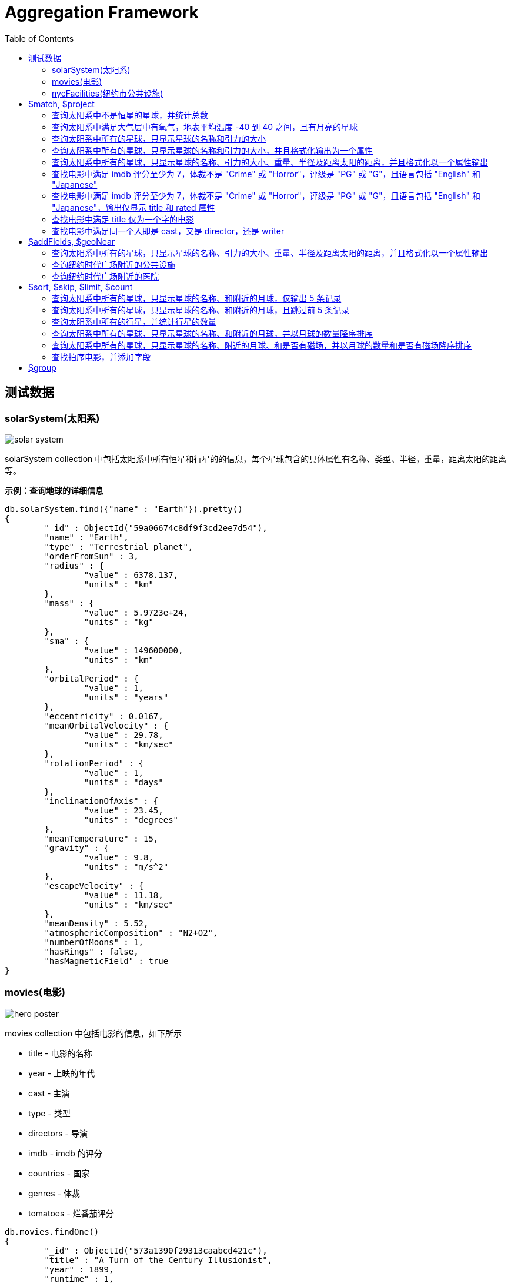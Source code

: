 = Aggregation Framework
:toc: manual

== 测试数据

=== solarSystem(太阳系)

image:img/solar-system.png[]

solarSystem collection 中包括太阳系中所有恒星和行星的的信息，每个星球包含的具体属性有名称、类型、半径，重量，距离太阳的距离等。

[source, json]
.*示例：查询地球的详细信息*
----
db.solarSystem.find({"name" : "Earth"}).pretty()
{
	"_id" : ObjectId("59a06674c8df9f3cd2ee7d54"),
	"name" : "Earth",
	"type" : "Terrestrial planet",
	"orderFromSun" : 3,
	"radius" : {
		"value" : 6378.137,
		"units" : "km"
	},
	"mass" : {
		"value" : 5.9723e+24,
		"units" : "kg"
	},
	"sma" : {
		"value" : 149600000,
		"units" : "km"
	},
	"orbitalPeriod" : {
		"value" : 1,
		"units" : "years"
	},
	"eccentricity" : 0.0167,
	"meanOrbitalVelocity" : {
		"value" : 29.78,
		"units" : "km/sec"
	},
	"rotationPeriod" : {
		"value" : 1,
		"units" : "days"
	},
	"inclinationOfAxis" : {
		"value" : 23.45,
		"units" : "degrees"
	},
	"meanTemperature" : 15,
	"gravity" : {
		"value" : 9.8,
		"units" : "m/s^2"
	},
	"escapeVelocity" : {
		"value" : 11.18,
		"units" : "km/sec"
	},
	"meanDensity" : 5.52,
	"atmosphericComposition" : "N2+O2",
	"numberOfMoons" : 1,
	"hasRings" : false,
	"hasMagneticField" : true
}
----

=== movies(电影)

image:img/hero_poster.jpg[]

movies collection 中包括电影的信息，如下所示

* title - 电影的名称
* year - 上映的年代
* cast - 主演
* type - 类型
* directors - 导演
* imdb - imdb 的评分
* countries - 国家
* genres - 体裁
* tomatoes - 烂番茄评分

[source, json]
----
db.movies.findOne()
{
	"_id" : ObjectId("573a1390f29313caabcd421c"),
	"title" : "A Turn of the Century Illusionist",
	"year" : 1899,
	"runtime" : 1,
	"cast" : [
		"Georges M�li�s"
	],
	"lastupdated" : "2015-08-29 00:21:21.547000000",
	"type" : "movie",
	"directors" : [
		"Georges M�li�s"
	],
	"imdb" : {
		"rating" : 6.6,
		"votes" : 580,
		"id" : 246
	},
	"countries" : [
		"France"
	],
	"genres" : [
		"Short"
	],
	"tomatoes" : {
		"viewer" : {
			"rating" : 3.8,
			"numReviews" : 32
		},
		"lastUpdated" : ISODate("2015-08-20T18:46:44Z")
	}
}
----

=== nycFacilities(纽约市公共设施)

nycFacilities collection 中包括纽约市的公共设施，具体包括：

* name - 名称
* address - 地址
* borough - 区
* location - 地址

[source, json]
----
db.nycFacilities.findOne()
{
	"_id" : ObjectId("59a57f72ea2da4c51ef35c5e"),
	"name" : "Joan Of Arc Park",
	"address" : {
		"number" : "",
		"street" : "",
		"city" : "New York",
		"zipcode" : "10024"
	},
	"borough" : "Manhattan",
	"location" : {
		"type" : "Point",
		"coordinates" : [
			-73.976521,
			40.79415
		]
	},
	"domain" : "Parks, Gardens, and Historical Sites",
	"group" : "Parks and Plazas",
	"specialty" : "Streetscapes, Plazas, and Malls",
	"type" : "Triangle/Plaza"
}
---- 

== $match, $project

=== 查询太阳系中不是恒星的星球，并统计总数

[source, sql]
----
db.solarSystem.aggregate([{
   $match: {
     type: {$ne: "Star"}
     }
   }, {
   $count: "planets"
   }
])
----

=== 查询太阳系中满足大气层中有氧气，地表平均温度 -40 到 40 之间，且有月亮的星球

[source, sql]
----
db.solarSystem.aggregate([{
  "$match": {
    "atmosphericComposition": { "$in": [/O2/] },
    "meanTemperature": { $gte: -40, "$lte": 40 }
  }
}, {
  "$project": {
    "_id": 0,
    "name": 1,
    "hasMoons": { "$gt": ["$numberOfMoons", 0] }
  }
}], { "allowDiskUse": true});
----

=== 查询太阳系中所有的星球，只显示星球的名称和引力的大小

[source, javaScript]
----
var pipeline = [
  {
    $project: {_id: 0, name: 1, "gravity.value": 1}
  }
];

db.solarSystem.aggregate(pipeline);
{ "name" : "Uranus", "gravity" : { "value" : 8.87 } }
{ "name" : "Mercury", "gravity" : { "value" : 3.24 } }
{ "name" : "Earth", "gravity" : { "value" : 9.8 } }
{ "name" : "Jupiter", "gravity" : { "value" : 24.79 } }
{ "name" : "Venus", "gravity" : { "value" : 8.87 } }
{ "name" : "Mars", "gravity" : { "value" : 3.71 } }
{ "name" : "Sun", "gravity" : { "value" : 274 } }
{ "name" : "Saturn", "gravity" : { "value" : 10.44 } }
{ "name" : "Neptune", "gravity" : { "value" : 11.15 } }
----

=== 查询太阳系中所有的星球，只显示星球的名称和引力的大小，并且格式化输出为一个属性

[source, javaScript]
----
var pipeline = [
  {
    $project: {_id: 0, name: 1, gravity: "$gravity.value"}
  }
];

db.solarSystem.aggregate(pipeline);
{ "name" : "Uranus", "gravity" : 8.87 }
{ "name" : "Mercury", "gravity" : 3.24 }
{ "name" : "Earth", "gravity" : 9.8 }
{ "name" : "Jupiter", "gravity" : 24.79 }
{ "name" : "Venus", "gravity" : 8.87 }
{ "name" : "Mars", "gravity" : 3.71 }
{ "name" : "Sun", "gravity" : 274 }
{ "name" : "Saturn", "gravity" : 10.44 }
{ "name" : "Neptune", "gravity" : 11.15 }
----

=== 查询太阳系中所有的星球，只显示星球的名称、引力的大小、重量、半径及距离太阳的距离，并且格式化以一个属性输出

[source, javaScript]
----
var pipeline = [
  {
    $project: {
      _id: 0, 
      name: 1, 
      gravity: "$gravity.value",
      "mass": "$mass.value",
      "radius": "$radius.value",
      "sma": "$sma.value"
    }
  }
];

db.solarSystem.aggregate(pipeline)
{ "name" : "Uranus", "gravity" : 8.87, "mass" : 8.6813e+25, "radius" : 25559, "sma" : 2872460000 }
{ "name" : "Mercury", "gravity" : 3.24, "mass" : 3.3e+23, "radius" : 4879, "sma" : 57910000 }
{ "name" : "Earth", "gravity" : 9.8, "mass" : 5.9723e+24, "radius" : 6378.137, "sma" : 149600000 }
{ "name" : "Jupiter", "gravity" : 24.79, "mass" : 1.89819e+27, "radius" : 71492, "sma" : 778570000 }
{ "name" : "Venus", "gravity" : 8.87, "mass" : 4.8675e+24, "radius" : 6051.8, "sma" : 108210000 }
{ "name" : "Mars", "gravity" : 3.71, "mass" : 6.4171e+23, "radius" : 3396.2, "sma" : 227920000 }
{ "name" : "Sun", "gravity" : 274, "mass" : 1.9885e+30, "radius" : 695700, "sma" : 0 }
{ "name" : "Saturn", "gravity" : 10.44, "mass" : 5.6834e+26, "radius" : 60268, "sma" : 1433530000 }
{ "name" : "Neptune", "gravity" : 11.15, "mass" : 1.02413e+26, "radius" : 24765, "sma" : 4495060000 }
----

=== 查找电影中满足 imdb 评分至少为 7，体裁不是 "Crime" 或 "Horror"，评级是 "PG" 或 "G"，且语言包括 "English" 和 "Japanese"

[source, javaScript]
----
var pipeline = [
    { $match :
            { $and : [
                    { "imdb.rating" : { $gte : 7 }},
                        { "genres" :
                            { $nin :[ "Crime", "Horror" ]}
                        },
                        { "rated" :
                                { $in : [ "PG", "G" ]}
                        },
                        { "languages" :
                                { $all : [ "English", "Japanese" ]}
                        }
                ]}
        }
];

var count = db.movies.aggregate(pipeline).itcount();
print("Documents fetched by the pipeline: " + count);
----

=== 查找电影中满足 imdb 评分至少为 7，体裁不是 "Crime" 或 "Horror"，评级是 "PG" 或 "G"，且语言包括 "English" 和 "Japanese"，输出仅显示 title 和 rated 属性 

[source, javaScript]
----
var pipeline = [
    { $match :
            { $and : [
                    { "imdb.rating" : { $gte : 7 }},
                        { "genres" :
                            { $nin :[ "Crime", "Horror" ]}
                        },
                        { "rated" :
                                { $in : [ "PG", "G" ]}
                        },
                        { "languages" :
                                { $all : [ "English", "Japanese" ]}
                        }
                ]}
        },
        { $project : { "_id" : 0, "title" : 1, "rated" : 1}}
];

var count = db.movies.aggregate(pipeline).itcount();
print("Documents fetched by the pipeline: " + count);
----

=== 查找电影中满足 title 仅为一个字的电影

[source, javaScript]
----
var pipeline = [
        { $project :
        { "titleWords" :
                    { $size :
                            { $split : [ "$title" , " " ] }
                        }
                }
        },
    { $match : { "titleWords" : {$eq: 1}} }
];

db.movies.aggregate(pipeline).itcount()
----

=== 查找电影中满足同一个人即是 cast，又是 director，还是 writer

[source, javaScript]
----
var pipeline = [
  {
    $match: {
      "writers": {$elemMatch: {$exists: true}},
      "cast": {$elemMatch: {$exists: true}},
      "directors": {$elemMatch: {$exists: true}}
    }
  },
  {
    $project: {
      "writers": {
        $map: {
          input: "$writers", 
          as: "writer",
          in: {
            $arrayElemAt: [{$split: ["$$writer", " ("]}, 0]
          }
        }
      },
      "cast": 1,
      "directors" : 1
    }
  },
  {
    $project: {
      "laborOfLove": {
        $gt: [{$size: {$setIntersection: ["$writers", "$cast", "$directors"]}}, 0]
      }
    }
  },
  {
    $match: {
      "laborOfLove" : {$eq: true}
    }
  }
];

db.movies.aggregate(pipeline).itcount()
----

== $addFields, $geoNear

=== 查询太阳系中所有的星球，只显示星球的名称、引力的大小、重量、半径及距离太阳的距离，并且格式化以一个属性输出

[source, javaScript]
----
var pipeline = [
  {
    $project: {
      _id: 0,
      name: 1,
      gravity: 1, 
      mass: 1, 
      radius:1, 
      sma: 1
    }
  },
  {
    $addFields: {
      "gravity": "$gravity.value",
      "mass": "$mass.value",
      "radius": "$radius.value",
      "sma": "$sma.value"
    }
  }
];

db.solarSystem.aggregate(pipeline)
{ "name" : "Uranus", "radius" : 25559, "mass" : 8.6813e+25, "sma" : 2872460000, "gravity" : 8.87 }
{ "name" : "Mercury", "radius" : 4879, "mass" : 3.3e+23, "sma" : 57910000, "gravity" : 3.24 }
{ "name" : "Earth", "radius" : 6378.137, "mass" : 5.9723e+24, "sma" : 149600000, "gravity" : 9.8 }
{ "name" : "Jupiter", "radius" : 71492, "mass" : 1.89819e+27, "sma" : 778570000, "gravity" : 24.79 }
{ "name" : "Venus", "radius" : 6051.8, "mass" : 4.8675e+24, "sma" : 108210000, "gravity" : 8.87 }
{ "name" : "Mars", "radius" : 3396.2, "mass" : 6.4171e+23, "sma" : 227920000, "gravity" : 3.71 }
{ "name" : "Sun", "radius" : 695700, "mass" : 1.9885e+30, "sma" : 0, "gravity" : 274 }
{ "name" : "Saturn", "radius" : 60268, "mass" : 5.6834e+26, "sma" : 1433530000, "gravity" : 10.44 }
{ "name" : "Neptune", "radius" : 24765, "mass" : 1.02413e+26, "sma" : 4495060000, "gravity" : 11.15 }
----

=== 查询纽约时代广场附近的公共设施

[source, javaScript]
----
var pipeline = [
  {
    $geoNear: {
      "near": {
        "type": "Point",
        "coordinates": [-73.98769766092299, 40.757345233626594]
      },
      "distanceField": "distanceFromTimeSquire",
      "spherical": true
    }
  }
];

db.nycFacilities.aggregate(pipeline).itcount()
----

=== 查询纽约时代广场附近的医院

[source, javaScript]
----
var pipeline = [
  {
    $geoNear: {
      "near": {
        "type": "Point",
        "coordinates": [-73.98769766092299, 40.757345233626594]
      },
      "distanceField": "distanceFromTimeSquire",
      "spherical": true,
      "query": { type: "Hospital" },
      "limit": 5
    }
  }
];

db.nycFacilities.aggregate(pipeline).itcount()
----

== $sort, $skip, $limit, $count

=== 查询太阳系中所有的星球，只显示星球的名称、和附近的月球，仅输出 5 条记录

[source, javaScript]
----
var pipeline = [
  {
    $project: {
      _id: 0,
      name: 1,
      numberOfMoons: 1
    }
  },
  {
    $limit: 5
  }
];

db.solarSystem.aggregate(pipeline)
----

=== 查询太阳系中所有的星球，只显示星球的名称、和附近的月球，且跳过前 5 条记录

[source, javaScript]
----
var pipeline = [
  {
    $project: {
      _id: 0,
      name: 1,
      numberOfMoons: 1
    }
  },
  {
    $skip: 5
  }
];

db.solarSystem.aggregate(pipeline)
----

=== 查询太阳系中所有的行星，并统计行星的数量

[source, javaScript]
----
var pipeline = [
  {
    $match: {"type": {$eq: "Terrestrial planet"}}
  },
  {
    $count: "terrestrial planets"
  }
]; 

db.solarSystem.aggregate(pipeline)
----

=== 查询太阳系中所有的星球，只显示星球的名称、和附近的月球，并以月球的数量降序排序

[source, javaScript]
----
var pipeline = [
  {
    $project: {
      _id: 0,
      name: 1,
      numberOfMoons: 1
    }
  },
  {
    $sort: {numberOfMoons: -1}
  }
];

db.solarSystem.aggregate(pipeline)
----

=== 查询太阳系中所有的星球，只显示星球的名称、附近的月球、和是否有磁场，并以月球的数量和是否有磁场降序排序

[source, javaScript]
----
var pipeline = [
  {   
    $project: {
      _id: 0,
      name: 1,
      hasMagneticField: 1,
      numberOfMoons: 1
    }
  },
  {
    $sort: {hasMagneticField: -1, numberOfMoons: -1}
  }
];

db.solarSystem.aggregate(pipeline)
----

=== 查找拍序电影，并添加字段

查找拍序电影，并添加字段使满足如下条件：

* movies released in the USA 
* tomatoes.viewer.rating greater than or equal to 3
* calculate a new field called num_favs that represets how many favorites appear in the cast field of the movie
* Sort your results by num_favs, tomatoes.viewer.rating, and title, all in descending order

[source, javaScript]
----
var favorites = [
  "Sandra Bullock",
  "Tom Hanks",
  "Julia Roberts",
  "Kevin Spacey",
  "George Clooney" 
];
var pipeline = [
  {
    $match: {
      "tomatoes.viewer.rating": {$gte: 3},
      "cast": {$exists: true}
    }
  },
  {
    $addFields: {
      "num_favs": {$size: {
          $setIntersection: ["$cast", favorites]
        }
      }
    }
  },
  {
    $sort: {
      "num_favs": -1,
      "tomatoes.viewer.rating": -1,
      "title": -1
    }
  },
  {
    $skip: 25
  },
  {
    $project: {_id: 0, title: 1}
  },
  {
    $limit: 3
  }
];

db.movies.aggregate(pipeline, { allowDiskUse : true })
----

查找电影：

* Calculate an average rating for each movie in our collection where English is an available language
* the minimum imdb.rating is at least 1
* the minimum imdb.votes is at least 1, and it was released in 1990 or after. 

[source, text]
----
var pipeline = [
    { $match : {
            "languages" : "English",
            "imdb.rating" : { $gte : 1 },
                "imdb.votes" : { $gte : 1 },
                "year" : { $gte : 1990 }
                }
        },
        { $addFields :
            { "scaled_votes" :
                { $add: [
                1,
                { $multiply: [
                    9,
                    { $divide: [
                        { $subtract: [ "$imdb.votes" , 5] },
                        { $subtract: [1521105, 5] }
                    ]}
                ]}
                    ]}
                }
        },
        { $addFields : { "normalized_rating" : { $avg : [ "$scaled_votes", "$imdb.rating" ] } } },
        { $sort : { "normalized_rating" : 1 } }
];
----

== $group

[source, text]
----

----

[source, text]
----

----

[source, text]
----

----

[source, text]
----

----

[source, text]
----

----

[source, text]
----

----

[source, text]
----

----

[source, text]
----

----

[source, text]
----

----

[source, text]
----

----

[source, text]
----

----

[source, text]
----

----

[source, text]
----

----

[source, text]
----

----

[source, text]
----

----     
